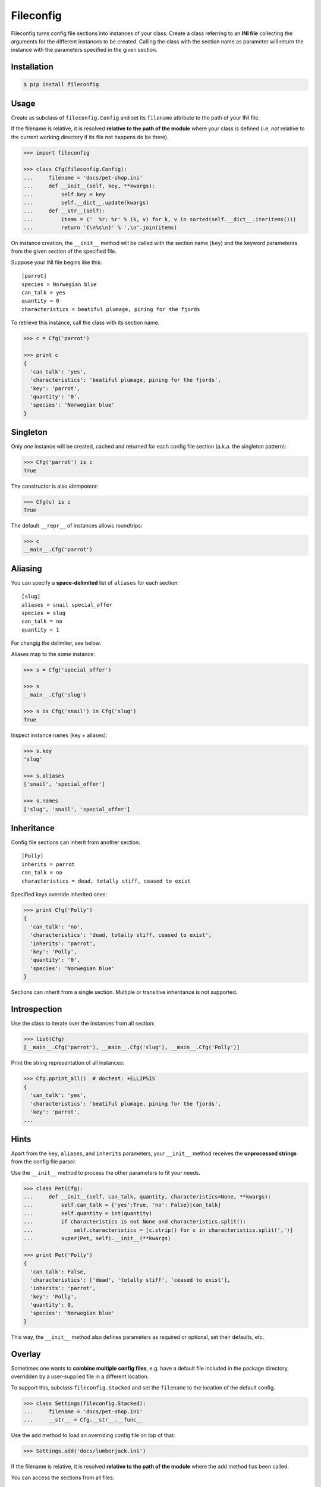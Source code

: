 Fileconfig
==========

|PyPI version| |License| |Downloads|

Fileconfig turns config file sections into instances of your class.
Create a class referring to an **INI file** collecting the arguments
for the different instances to be created. Calling the class with
the section name as parameter will return the instance with the
parameters specified in the given section.


Installation
------------

.. code:: bash

    $ pip install fileconfig


Usage
-----

Create as subclass of ``fileconfig.Config`` and set its ``filename``
attribute to the path of your INI file.

If the filename is relative, it is resolved **relative to the path
of the module** where your class is defined (i.e. *not* relative to
the current working directory if its file not happens do be there).

.. code:: python

    >>> import fileconfig

    >>> class Cfg(fileconfig.Config):
    ...     filename = 'docs/pet-shop.ini'
    ...     def __init__(self, key, **kwargs):
    ...         self.key = key
    ...         self.__dict__.update(kwargs)
    ...     def __str__(self):
    ...         items = ('  %r: %r' % (k, v) for k, v in sorted(self.__dict__.iteritems()))
    ...         return '{\n%s\n}' % ',\n'.join(items)

On instance creation, the ``__init__`` method will be called with
the section name (``key``) and the keyword parameterss from the
given section of the specified file.

Suppose your INI file begins like this:

::

    [parrot]
    species = Norwegian blue
    can_talk = yes
    quantity = 0
    characteristics = beatiful plumage, pining for the fjords

To retrieve this instance, call the class with its section name.

.. code:: python

    >>> c = Cfg('parrot')

    >>> print c
    {
      'can_talk': 'yes',
      'characteristics': 'beatiful plumage, pining for the fjords',
      'key': 'parrot',
      'quantity': '0',
      'species': 'Norwegian blue'
    }


Singleton
---------

Only *one* instance will be created, cached and returned for each
config file section (a.k.a. the singleton pattern):

.. code:: python

    >>> Cfg('parrot') is c
    True

The constructor is also *idempotent*:

.. code:: python

    >>> Cfg(c) is c
    True
	
The default ``__repr__`` of instances allows roundtrips:

.. code:: python

    >>> c
    __main__.Cfg('parrot')


Aliasing
--------

You can specify a **space-delimited** list of ``aliases`` for each
section:

::

    [slug]
    aliases = snail special_offer
    species = slug
    can_talk = no
    quantity = 1

For changig the delimiter, see below.

Aliases map to the *same* instance:

.. code:: python

    >>> s = Cfg('special_offer')

    >>> s
    __main__.Cfg('slug')

    >>> s is Cfg('snail') is Cfg('slug')
    True

Inspect instance ``names`` (key + aliases):

.. code:: python

    >>> s.key
    'slug'

    >>> s.aliases
    ['snail', 'special_offer']

    >>> s.names
    ['slug', 'snail', 'special_offer']


Inheritance
-----------

Config file sections can inherit from another section:

::

    [Polly]
    inherits = parrot
    can_talk = no
    characteristics = dead, totally stiff, ceased to exist

Specified keys override inherited ones:

.. code:: python

    >>> print Cfg('Polly')
    {
      'can_talk': 'no',
      'characteristics': 'dead, totally stiff, ceased to exist',
      'inherits': 'parrot',
      'key': 'Polly',
      'quantity': '0',
      'species': 'Norwegian blue'
    }

Sections can inherit from a single section. Multiple or transitive
inheritance is not supported.


Introspection
-------------

Use the class to iterate over the instances from all section:

.. code:: python

    >>> list(Cfg)
    [__main__.Cfg('parrot'), __main__.Cfg('slug'), __main__.Cfg('Polly')]

Print the string representation of all instances:

.. code:: python

    >>> Cfg.pprint_all()  # doctest: +ELLIPSIS
    {
      'can_talk': 'yes',
      'characteristics': 'beatiful plumage, pining for the fjords',
      'key': 'parrot',
    ...

Hints
-----

Apart from the ``key``, ``aliases``, and ``inherits`` parameters,
your ``__init__`` method receives the **unprocessed strings** from
the config file parser.

Use the ``__init__`` method to process the other parameters to fit
your needs. 

.. code:: python

    >>> class Pet(Cfg):
    ...     def __init__(self, can_talk, quantity, characteristics=None, **kwargs):
    ...         self.can_talk = {'yes':True, 'no': False}[can_talk]
    ...         self.quantity = int(quantity)
    ...         if characteristics is not None and characteristics.split():
    ...             self.characteristics = [c.strip() for c in characteristics.split(',')]
    ...         super(Pet, self).__init__(**kwargs)

    >>> print Pet('Polly')
    {
      'can_talk': False,
      'characteristics': ['dead', 'totally stiff', 'ceased to exist'],
      'inherits': 'parrot',
      'key': 'Polly',
      'quantity': 0,
      'species': 'Norwegian blue'
    }

This way, the ``__init__`` method also defines parameters as required
or optional, set their defaults, etc.


Overlay
-------

Sometimes one wants to **combine multiple config files**, e.g. have
a default file included in the package directory, overridden by a
user-supplied file in a different location.

To support this, subclass ``fileconfig.Stacked`` and set the
``filename`` to the location of the default config.

.. code:: python

    >>> class Settings(fileconfig.Stacked):
    ...     filename = 'docs/pet-shop.ini'
    ...     __str__ = Cfg.__str__.__func__

Use the ``add`` method to load an overriding config file on top of
that:

.. code:: python

    >>> Settings.add('docs/lumberjack.ini')

If the filename is relative, it is resolved **relative to the path
of the module** where the ``add`` method has been called.

You can access the sections from all files:

.. code:: python

    >>> print Settings('Bevis')
    {
      'can_talk': 'yes',
      'characteristics': "sleeps all night, works all day, puts on women's clothing",
      'key': 'Bevis',
      'species': 'human'
    }

As long as they have *different* names:

.. code:: python

    >>> print Settings('Polly')
    {
      'can_talk': 'no',
      'characteristics': 'dead, totally stiff, ceased to exist',
      'inherits': 'parrot',
      'key': 'Polly',
      'quantity': '0',
      'species': 'Norwegian blue'
    }

Config files added to the top of the stack mask sections with the
same names from previous files:

.. code:: python

    >>> print Settings('parrot')
    {
      'characteristics': 'unsolved problem',
      'key': 'parrot'
    }


Customization
-------------

To use a **different delimiter** for ``aliases`` override the
``_split_aliases`` method on your class.
Make it a ``staticmethod`` or ``classmethod`` that takes a string
argument and returns the splitted list.


By default, fileconfig will use ``ConfigParser.SafeConfigParser``
from the standard library to parse the config file.
To use a **different parser**, override the ``_parser`` attribute
in your ``fileconfig.Config`` subclass.


Fileconfig raises an error, if the config file is not found.
If you want this **error to pass silently** instead, set the
``_pass_notfound`` atribute on your subclass to ``True``.


License
-------

Fileconfig is distributed under the `MIT license
<http://opensource.org/licenses/MIT>`_.

.. |PyPI version| image:: https://pypip.in/v/fileconfig/badge.png
    :target: https://pypi.python.org/pypi/fileconfig
    :alt: Latest PyPI Version
.. |License| image:: https://pypip.in/license/fileconfig/badge.png
    :target: https://pypi.python.org/pypi/fileconfig
    :alt: License
.. |Downloads| image:: https://pypip.in/d/fileconfig/badge.png
    :target: https://pypi.python.org/pypi/fileconfig
    :alt: Downloads
